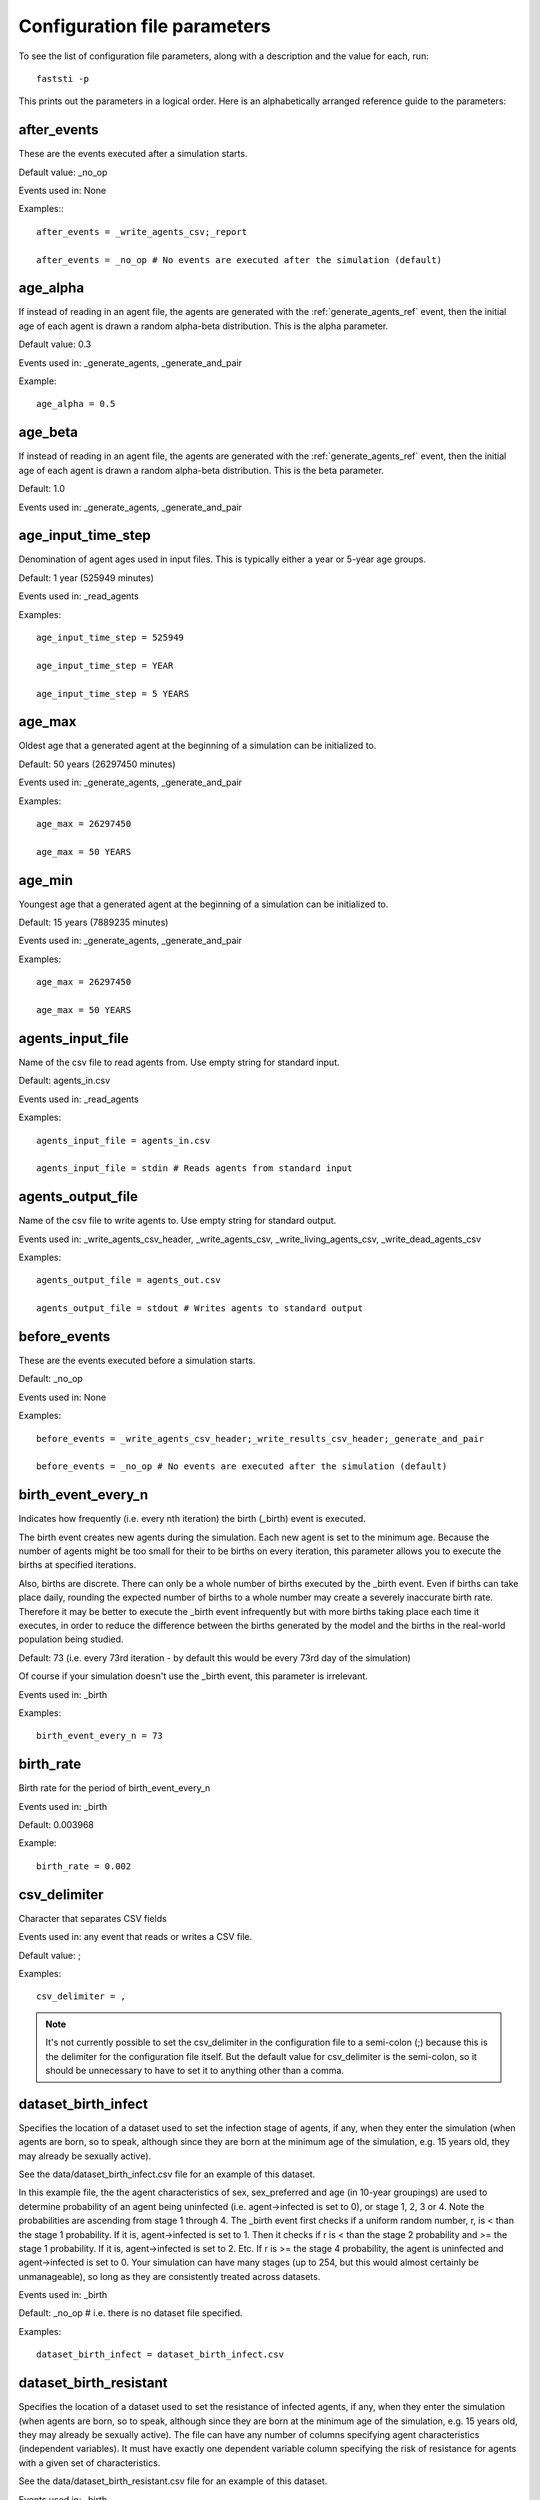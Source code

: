 .. _parameter-ref:

#############################
Configuration file parameters
#############################

To see the list of configuration file parameters, along with a description and
the value for each, run: ::

  faststi -p

This prints out the parameters in a
logical order. Here is an alphabetically arranged reference guide to the
parameters:


.. _after_events_ref:

************
after_events
************

These are the events executed after a simulation starts.

Default value: _no_op

Events used in: None

Examples:::

    after_events = _write_agents_csv;_report

    after_events = _no_op # No events are executed after the simulation (default)

*********
age_alpha
*********

If instead of reading in an agent file, the agents are generated with the
:ref:`generate_agents_ref` event, then the initial age of each agent is drawn a
random alpha-beta distribution. This is the alpha parameter.

Default value: 0.3

Events used in: _generate_agents, _generate_and_pair

Example: ::

    age_alpha = 0.5

********
age_beta
********

If instead of reading in an agent file, the agents are generated with the
:ref:`generate_agents_ref` event, then the initial age of each agent is drawn a
random alpha-beta distribution. This is the beta parameter.

Default: 1.0

Events used in: _generate_agents, _generate_and_pair

*******************
age_input_time_step
*******************

Denomination of agent ages used in input files. This is typically either a year
or 5-year age groups.

Default: 1 year (525949 minutes)

Events used in: _read_agents

Examples: ::

    age_input_time_step = 525949

    age_input_time_step = YEAR

    age_input_time_step = 5 YEARS

*******
age_max
*******

Oldest age that a generated agent at the beginning of a simulation can be
initialized to.

Default: 50 years (26297450 minutes)

Events used in: _generate_agents, _generate_and_pair

Examples: ::

    age_max = 26297450

    age_max = 50 YEARS

*******
age_min
*******

Youngest age that a generated agent at the beginning of a simulation can be
initialized to.

Default: 15 years (7889235 minutes)

Events used in: _generate_agents, _generate_and_pair

Examples: ::

    age_max = 26297450

    age_max = 50 YEARS

*****************
agents_input_file
*****************

Name of the csv file to read agents from. Use empty string for standard input.

Default: agents_in.csv

Events used in: _read_agents

Examples: ::

    agents_input_file = agents_in.csv

    agents_input_file = stdin # Reads agents from standard input

******************
agents_output_file
******************

Name of the csv file to write agents to. Use empty string for standard output.

Events used in: _write_agents_csv_header, _write_agents_csv,
_write_living_agents_csv, _write_dead_agents_csv


Examples: ::

    agents_output_file = agents_out.csv

    agents_output_file = stdout # Writes agents to standard output


.. _before_events_ref:

*************
before_events
*************

These are the events executed before a simulation starts.

Default: _no_op

Events used in: None

Examples: ::

    before_events = _write_agents_csv_header;_write_results_csv_header;_generate_and_pair

    before_events = _no_op # No events are executed after the simulation (default)

*******************
birth_event_every_n
*******************

Indicates how frequently (i.e. every nth iteration) the birth (_birth) event is executed.

The birth event creates new agents during the simulation. Each new agent is set
to the minimum age. Because the number of agents might be too small for their to
be births on every iteration, this parameter allows you to execute the births at
specified iterations.

Also, births are discrete. There can only be a whole number of births executed
by the _birth event. Even if births can take place daily, rounding the expected
number of births to a whole number may create a severely inaccurate birth
rate. Therefore it may be better to execute the _birth event infrequently but
with more births taking place each time it executes, in order to reduce the
difference between the births generated by the model and the births in the
real-world population being studied.

Default: 73 (i.e. every 73rd iteration - by default this would be every
73rd day of the simulation)

Of course if your simulation doesn't use the _birth event, this parameter is irrelevant.

Events used in: _birth

Examples: ::

    birth_event_every_n = 73

**********
birth_rate
**********

Birth rate for the period of birth_event_every_n

Events used in: _birth

Default: 0.003968

Example: ::

    birth_rate = 0.002

*************
csv_delimiter
*************

Character that separates CSV fields

Events used in: any event that reads or writes a CSV file.

Default value: ;

Examples: ::

  csv_delimiter = ,

.. note:: It's not currently possible to set the csv_delimiter in the
          configuration file to a semi-colon (;) because this is the delimiter
          for the configuration file itself. But the default value for
          csv_delimiter is the semi-colon, so it should be unnecessary to have
          to set it to anything other than a comma.

********************
dataset_birth_infect
********************

Specifies the location of a dataset used to set the infection stage of agents,
if any, when they enter the simulation (when agents are born, so to speak,
although since they are born at the minimum age of the simulation, e.g. 15 years
old, they may already be sexually active).

See the data/dataset_birth_infect.csv file for an example of this dataset.

In this example file, the the agent characteristics of sex, sex_preferred and
age (in 10-year groupings) are used to determine probability of an agent being
uninfected (i.e. agent->infected is set to 0), or stage 1, 2, 3 or 4. Note the
probabilities are ascending from stage 1 through 4. The _birth event first
checks if a uniform random number, r, is < than the stage 1 probability. If it
is, agent->infected is set to 1. Then it checks if r is < than the stage 2
probability and >= the stage 1 probability. If it is, agent->infected is set
to 2. Etc. If r is >= the stage 4 probability, the agent is uninfected and
agent->infected is set to 0. Your simulation can have many stages (up to 254,
but this would almost certainly be unmanageable), so long as they are
consistently treated across datasets.

Events used in: _birth

Default: _no_op # i.e. there is no dataset file specified.

Examples: ::

    dataset_birth_infect = dataset_birth_infect.csv

***********************
dataset_birth_resistant
***********************

Specifies the location of a dataset used to set the resistance of infected
agents, if any, when they enter the simulation (when agents are born, so to
speak, although since they are born at the minimum age of the simulation,
e.g. 15 years old, they may already be sexually active). The file can have any
number of columns specifying agent characteristics (independent variables). It
must have exactly one dependent variable column specifying the risk of
resistance for agents with a given set of characteristics.

See the data/dataset_birth_resistant.csv file for an example of this dataset.

Events used in: _birth

Default: _no_op # i.e. there is no dataset file specified.

Examples: ::

    dataset_birth_resistant = dataset_birth_resistant.csv

.. note:: This mechanism for modelling resistance at birth is a bit too simple
          and needs to be improved.

*********************
dataset_birth_treated
*********************

Specifies the location of a dataset used to set the probability of an infected
agent being on treatment when they enter the simulation (when agents are born,
so to speak, although since they are born at the minimum age of the simulation,
e.g. 15 years old, they may already be sexually active). The file can have any
number of columns specifying agent characteristics (independent variables). It
must have exactly one dependent variable column specifying the probability of
treatment for agents with a given set of characteristics

See the data/dataset_birth_treated.csv file for an example of this dataset.

Events used in: _birth

Default: _no_op # i.e. there is no dataset file specified.

Examples: ::

    dataset_birth_treated = dataset_birth_treated.csv


****************
dataset_coinfect
****************

Specifies the location of a dataset used to set the coinfection status of an
agent. You can have as many columns specifying agent characteristics (i.e. the
independent variables) as you wish but the _coinfect event expects exactly one
dependent variable, the probability of the agent being coinfected per time step.

See the data/dataset_coinfect.csv file for an example of this dataset.

Events used in: _coinfect

Examples: ::

    dataset_coinfect = dataset_coinfect.csv


******************
dataset_gen_infect
******************

Specifies the location of a dataset used to set the infection stage of agents,
if any, at the beginning of a simulation.

See the data/dataset_gen_infect.csv file for an example of this dataset.

In this example file, the agent characteristics of sex, sex_preferred and age
(in 10-year groupings) are used to determine probability of an agent being
uninfected (i.e. agent->infected is set to 0), or stage 1, 2, 3 or 4. Note the
probabilities are ascending from stage 1 through 4. The _birth event first
checks if a uniform random number, r, is < than the stage 1 probability. If it
is, agent->infected is set to 1. Then it checks if r is < than the stage 2
probability and >= the stage 1 probability. If it is, agent->infected is set
to 2. Etc. If r is >= the stage 4 probability, the agent is uninfected and
agent->infected is set to 0. Your simulation can have many stages (up to 254,
but this would almost certainly be unmanageable), so long as they are
consistently treated across datasets.

Events used in: _generate_agents, _generate_and_pair

Default: _no_op # i.e. there is no dataset file specified.

Examples: ::

    dataset_gen_infect = dataset_gen_infect.csv

******************
dataset_gen_mating
******************

Specifies the location of a dataset used to set the probability of an agent
being in the mating pool at the beginning of a simulation. You can have as many
columns specifying agent characteristics (i.e. the independent variables) as you
wish but the events that use this dataset expect exactly one dependent variable,
the probability of the agent being in the initial mating pool.

See the data/dataset_gen_mating.csv file for an example of this dataset.

Events used in: _generate_agents, _generate_and_pair

Default: _no_op # i.e. there is no dataset file specified.

Examples: ::

    dataset_gen_mating = dataset_gen_mating.csv

*********************
dataset_gen_resistant
*********************

Specifies the location of a dataset used to set the resistance of infected
agents, if any, at the beginning of a simulation. The file can have any
number of columns specifying agent characteristics (independent variables). It
must have exactly one dependent variable column specifying the risk of
resistance for agents with a given set of characteristics.

See the data/dataset_gen_resistant.csv file for an example of this dataset.

Events used in: _generate_agents, _generate_and_pair

Default: _no_op # i.e. there is no dataset file specified.

Examples: ::

    dataset_gen_resistant = dataset_gen_resistant.csv

.. note:: This mechanism for modelling resistance is a bit too simple
          and needs to be improved.

***************
dataset_gen_sex
***************

Specifies the location of a dataset used to set the sex of an agent at the
beginning of a simulation. The file can have zero or more columns specifying
agent characteristics (independent variables). It must have exactly one
dependent variable column specifying the probability of the agent being
male. Typically this is a one-column dataset with a header and one data row set
to 0.5. But if you want need more sophisticated initiation of agent sex (e.g. by
age), then this is the dataset in which you specify it.

See the data/dataset_gen_sex.csv file for an example of this dataset.

Events used in: _generate_agents, _generate_and_pair

Default: _no_op # i.e. there is no dataset file specified.

Examples: ::

    dataset_gen_sex = dataset_gen_sex.csv

*************************
dataset_gen_sex_preferred
*************************

Specifies the location of a dataset used to set the sexual preference of an
agent at the beginning of a simulation. The file can have zero or more columns
specifying agent characteristics (independent variables). It must have exactly
one dependent variable column specifying the probability of the agent preferring
a male sexual partner.

See the data/dataset_gen_sex_preferred.csv file for an example of this
dataset.

Default: _no_op # i.e. there is no dataset file specified.

Examples: ::

    dataset_gen_sex_preferred = dataset_gen_sex_preferred.csv

*******************
dataset_gen_treated
*******************

Specifies the location of a dataset used to set the treatment status of an
infected agent at the beginning of a simulation. The file can have zero or more
columns specifying agent characteristics (independent variables). The number of
dependent variable columns must correspond to the number of possible treatment
statuses, incrementing from 1. Events that use this dataset generate a uniform
random number, r, and then compare r from the first dependent column onwards. If
r is less than the probability in a dependent column, the agent's treatment
status is set to the dependent column number.

Here's a mixture of C and pseudocode showing how |PROJECT| does this:

  .. code-block:: C
     :linenos:

      num_stages = simulation->dataset_gen_treated->num_dependents;
      rnd = uniform random number;
      agent->treated = 0;
      row = fsti_dataset_lookup_row(dataset_gen_treated, agent);
      for (col = 1; col <= num_stages; col++) {
          prob = dataset_get(dataset_gen_treated, row, col);
          if (rnd < prob) {
              agent->treated = col;
              break;
          }
      }

See the data/dataset_gen_treated.csv file for an example of this
dataset.

Default: _no_op # i.e. there is no dataset file specified.

Examples: ::

    dataset_gen_treated = dataset_gen_sex_treated.csv


**************
dataset_infect
**************

Specifies the location of a dataset used to determine whether an agent becomes
infected by its sexual partner. This is a two-agent dataset, since the
probability of infection is a function of the characteristics of both
agents. See :ref:`two-agent-dataset-ref` for details on how this works.

Default: _no_op # i.e. there is no dataset file specified.

Examples: ::

  dataset_gen_infect = dataset_gen_infect.csv


.. _dataset_infect_stage_ref:

********************
dataset_infect_stage
********************

Specifies the location of a dataset used to determine if an infected agent
should change the infection stage it is in.

Default: _no_op # i.e. there is no dataset file specified.

Examples: ::

  dataset_gen_infect = dataset_gen_infect.csv

This is quite a complicated dataset and is best understood by looking at the
commented example in the data directory called dataset_infect_stage.csv. For
convenience here it is:

.. code-block:: none
   :linenos:

        # Dataset used by _stage event (defined in fsti-events.c as fsti_event_stage)
        #
        # The first three columns are used for matching and correspond to agent fields
        # or properties.
        #
        # The next six columns are instructions on how and when to change the stage.
        #
        # Columns:
        #
        #  1. infected - the infection stage of the agent (0 is uninfected)
        #  2. treated - the treatment regimen of the agent. This particular file
        #               allows for 3 treatment regimens.
        #  3. resistant - 0 if the agent is drug-susceptible to this treatment regimen
        #                 1 if the agent is drug-resistant to this treatment regimen
        #  4. prob_stage_change - probability that the infection stage changes for
        #                         this time step (1 day)
        #  5. stage_incr - if a uniformly generated random number < prob_stage_change
        #                  then change the infect property by this increment
        #  6. prob_treatment_change - probability treatment changes
        #  7. treatment_incr - if a uniformly rand number < prob_treatment_change
        #                      then change the treatment property by this increment
        #  8. prob_resistant - probability resistance status changes
        #  9. resistant_incr - if a uniformly random number < prob_resistant_change
        #                      change the resistant value by this amount
        #
        # Note the |6 after resistant_incr means that there are six columns at the end
        # of each line that are not agent properties.
        #
        # Infection stages:;;;;;;;;
        #  0 = uninfected;;;;;;;;
        #  1 = virally suppressed (usually on treatment);;;;;;;;
        #  2 = primary infection (highly infectious);;;;;;;;
        #  3 = chronic infection;;;;;;;;
        #  4 = Final stage;;;;;;;;
        #
        # HEADER ROW FOLLOWS
        infected;treated;resistant;prob_stage_change;stage_incr;prob_treatment_change;treatment_incr;prob_resistant;resistant_incr|6
        0;0;0;0;0;0;0;0;0
        0;0;1;0;0;0;0;0;0
        0;1;0;0;0;0;0;0;0
        0;1;1;0;0;0;0;0;0
        0;2;0;0;0;0;0;0;0
        0;2;1;0;0;0;0;0;0
        0;3;0;0;0;0;0;0;0
        0;3;1;0;0;0;0;0;0
        1;0;0;0.1;1;0.0001;1;0;0
        1;0;1;0.1;1;0.0001;1;0;0
        1;1;0;0.00001;1;0.00001;1;0.00001;1
        1;1;1;0.1;1;0.0001;1;0;0
        1;2;0;0.00001;1;0.00001;1;0.00001;1
        1;2;1;0.1;1;0.0001;1;0;0
        1;3;0;0.00001;1;0;0;0.0001;1
        1;3;1;0.1;1;0;0;0;0
        2;0;0;0.1;1;0.001;1;0;0
        2;0;1;0.1;1;0.001;1;0;0
        2;1;0;0.1;-1;0;0;0.0001;1
        2;1;1;0.1;1;0.001;1;0;0
        2;2;0;0.1;-1;0;0;0.0001;1
        2;2;1;0.1;1;0.001;1;0;0
        2;3;0;0.1;-1;0;0;0.0001;1
        2;3;1;0.1;1;0;0;0;0
        3;0;0;0.004;1;0.0001;1;0;0
        3;0;1;0.001;1;0.0001;1;0;0
        3;1;0;0.1;-1;0;0;0.0001;1
        3;1;1;0.002;1;0.005;1;0;0
        3;2;0;0.1;-1;0;0;0.0001;1
        3;2;1;0.002;1;0.001;1;0;0
        3;3;0;0.1;-1;0;0;0.0001;1
        3;3;1;0.002;1;0;0;0;0
        4;0;0;0;0;0.005;1;0;0
        4;0;1;0;0;0.005;1;0;0
        4;1;0;0.1;-1;0;0;0.0001;1
        4;1;1;0;0;0.01;1;0;0
        4;2;0;0.1;-1;0;0;0.0001;1
        4;2;1;0;0;0.01;1;0;0
        4;3;0;0.1;-1;0;0;0.0001;1
        4;3;1;0;0;0;0;0;0

*****************
dataset_mortality
*****************

Specifies the location of a dataset used to determine if an agent should die on
the current time step.

See the data/dataset_mortality.csv file for an example of this dataset.

Default: _no_op # i.e. there is no dataset file specified.

Examples: ::

    dataset_mortality = dataset_mortality.csv


******************
dataset_rel_period
******************

Specifies the location of a dataset used to determine the length of time an
agent relationship should be.

This dataset requires two dependent variable columns: scale and shape, which are
used to draw a random number from a Weibull distribution for each agent in the
relationship. The values returned are the number of time steps (iterations). The
duration of the relationship is the mean of the two random numbers drawn.

Default: _no_op # i.e. there is no dataset file specified.

Examples: ::

    dataset_rel_period = dataset_rel_period.csv


*********************
dataset_single_period
*********************

Specifies the location of a dataset used to determine the length of time an
agent should remain single.

This dataset requires two dependent variable columns: scale and shape, which are
used to draw a random number from a Weibull distribution for the agent. The
value drawn is the number of time steps the agent should remain single.

Default: _no_op # i.e. there is no dataset file specified.

Examples: ::

    dataset_single_period = dataset_single_period.csv

.. _during_events_ref:

*************
during_events
*************

These are the events executed on every time step of a simulation.

Default: _no_op

Events used in: None

Examples: ::

      during_events=_age;_breakup_and_pair;_infect;_stage;_birth;_death

      during_events = _no_op # No events are executed during the simulation (default)

.. _report_frequency_ref:

****************
report_frequency
****************

Indicates the frequency that the reporting events specified by the during_events
parameter should be specified.

Default: 1, i.e. on every iteration or time step of the simulation. Make sure
this is what you really want. If you're executing :ref:`write_agents_csv_ref`
during the simulation, having a report_frequency of 1 will slow your simulation
down and use huge amounts of hard drive space.

Events used in: _write_agents_csv, _write_live_agents_csv,
_write_dead_agents_csv, _report

Examples: ::

    report_frequency = 365 # Report every 365 time steps.

********************
initial_infect_stage
********************

When an agent is infected, this parameter determines the initial infection
stage.

Default: 2. In the default simulation provided by FastSTI, the agent infected
property of 1 implies it is on treatment. No one is on treatment when infected,
so 2 represents the primary infection stage, and this is therefore the default
value that initial_infect_stage is set to.

Events used in: _infect

Example: ::

  initial_infect_stage = 2

*******
match_k
*******

The value of k when using nearest-neighbour type agent matching algorithms. The
agent matching algorithm supplied with GroundUp (implemented by the
:ref:`rkpm_ref` event) chooses the best match for the current agent being
considered for matching in the mating pool from the k unmatched agents adjacent
to it.

If k is set to 1, this is random matching matching. If k is set larger than the
possible number of agents in the mating pool, then this is a kind of brute force
matching.

Default: 100 This is usually a good compromise value. The algorithm will execute
quickly and the agent selected will on average be a better match than 99% of the
remaining agents in the mating pool.

Default: 100

Events used in: _rpkm

Example: ::

  match_k = 300

*******************
mutual_csv_partners
*******************

Sometimes a CSV file of agents that is used to initialize a simulation only
records one of the partners in a relationship. If this is the case then set this
parameter to 1. |PROJECT| will then iterate through all the agents after they've
been read in, but before the simulation loop begins, and properly initialise all
relationships.


Leaving this at 0 if the CSV file does not mutually record agent relationships
will give unpredictable results. But setting to 1 is always harmless, albeit
resulting in very slightly slower execution.

This parameter has no effect if agents are generated (i.e. not read in via a CSV file).


Default: 1

Events used in: _read_agents

Example: ::

  mutual_csv_partners = 1

**********
num_agents
**********

Determines the number of agents to generate for a simulation.

This parameter has no effect if agents are read in from a CSV file.

Default: 20000

Events used in: _generate_agents, _generate_and_pair

Example: ::

  num_agents = 10000


***************
num_simulations
***************

Indicates the number of times to repeat a simulation in a simulation group.

Default: 1

Events used in: None

Example: ::

  num_simulations = 1

*****************
partnerships_file
*****************

The csv file name to output partnerships. Set to empty string for
stdout. This file will be empty unless one or more of record_breakups,
record_infections or record_matches are set.

Default: Empty string (i.e. stdout)

Events used in: _rkpm,  _infect,  _breakup, _breakup_and_pair, _generate, _generate_and_pair

Example: ::

  partnerships_file = "my_partnerships.csv"


TO DO


prob_birth_infected_msm; Probability a new msm agent is infected; 0.001000

prob_birth_infected_msw; Probability a new msw agent is infected; 0.000100

prob_birth_infected_wsm; Probability a new wsm agent is infected; 0.000500

prob_birth_infected_wsw; Probability a new wsw agent is infected; 0.000100

prob_birth_male; Probability a new agent is male; 0.500000

prob_birth_msw; Probability a new male agent is msw; 0.950000

prob_birth_wsm; Probability a new female agent is wsm; 0.950000

prob_gen_male; Probability a generated agent is male; 0.500000

prob_gen_msw; Probability a generated male agent is msw; 0.950000

prob_gen_wsm; Probability a generated female agent is wsm; 0.950000

record_breakups; Whether to output breakups to the partnership file; 0

record_infections; Whether to output infections to the partnership file; 0

record_matches; Whether to output matches to the partnership file; 0


results_file; File name to output results to (empty string for stdout);

simulation_period; Time period of the simulation (10 years); 5259490

stabilization_events; Events used to stabilize the agent characteristics before
the actual simulation; _no_op

stabilization_steps; Number of time steps to run before executing various events; 0

start_date; Start date of simulation (yyyy;mm;dd); 2018; 1; 1

threads; Number of threads (0=system determined); 0

time_step; Time step for each iteration of simulation in minutes(default 1440 minutes == 1 day); 1440

treatment_infect_stage; When treated this is the integer to set infected to; 1
